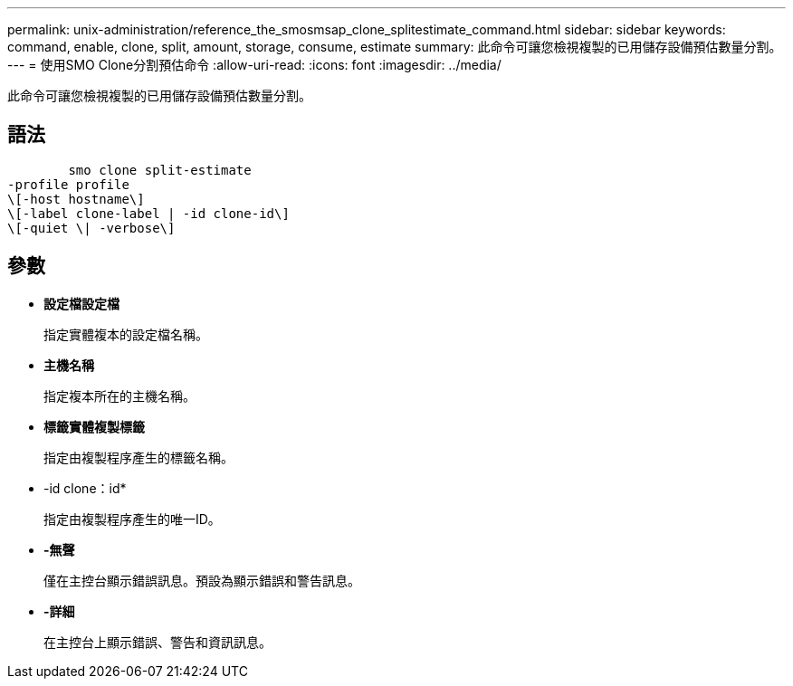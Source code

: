 ---
permalink: unix-administration/reference_the_smosmsap_clone_splitestimate_command.html 
sidebar: sidebar 
keywords: command, enable, clone, split, amount, storage, consume, estimate 
summary: 此命令可讓您檢視複製的已用儲存設備預估數量分割。 
---
= 使用SMO Clone分割預估命令
:allow-uri-read: 
:icons: font
:imagesdir: ../media/


[role="lead"]
此命令可讓您檢視複製的已用儲存設備預估數量分割。



== 語法

[listing]
----

        smo clone split-estimate
-profile profile
\[-host hostname\]
\[-label clone-label | -id clone-id\]
\[-quiet \| -verbose\]
----


== 參數

* *設定檔設定檔*
+
指定實體複本的設定檔名稱。

* *主機名稱*
+
指定複本所在的主機名稱。

* *標籤實體複製標籤*
+
指定由複製程序產生的標籤名稱。

* -id clone：id*
+
指定由複製程序產生的唯一ID。

* *-無聲*
+
僅在主控台顯示錯誤訊息。預設為顯示錯誤和警告訊息。

* *-詳細*
+
在主控台上顯示錯誤、警告和資訊訊息。


